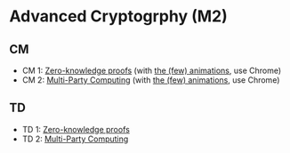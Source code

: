 * Advanced Cryptogrphy (M2)

** CM

- CM 1: [[./advanced_crypto_zk_01.pdf][Zero-knowledge proofs]] (with [[https://leo-colisson.github.io/blenderpoint-web/index.html?video=https://leo.colisson.me/teaching/2024_2025_-_Advanced_crypto/advanced_crypto_zk_01-metadata.mp4][the (few) animations]], use Chrome)
- CM 2: [[./advanced_crypto_mpc_02.pdf][Multi-Party Computing]] (with [[https://leo-colisson.github.io/blenderpoint-web/index.html?video=https://leo.colisson.me/teaching/2024_2025_-_Advanced_crypto/advanced_crypto_mpc_02-metadata.mp4][the (few) animations]], use Chrome)

** TD

- TD 1: [[./advanced_crypto_td_01.pdf][Zero-knowledge proofs]]
- TD 2: [[./advanced_crypto_td_02.pdf][Multi-Party Computing]]

